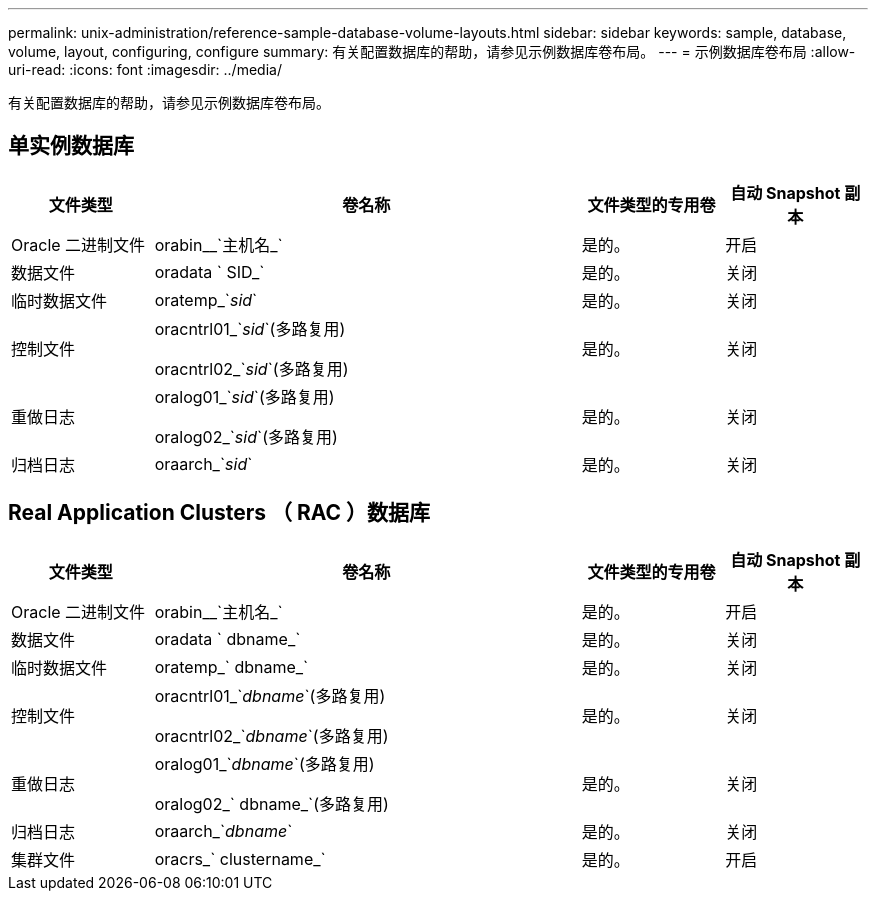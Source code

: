 ---
permalink: unix-administration/reference-sample-database-volume-layouts.html 
sidebar: sidebar 
keywords: sample, database, volume, layout, configuring, configure 
summary: 有关配置数据库的帮助，请参见示例数据库卷布局。 
---
= 示例数据库卷布局
:allow-uri-read: 
:icons: font
:imagesdir: ../media/


[role="lead"]
有关配置数据库的帮助，请参见示例数据库卷布局。



== 单实例数据库

[cols="1a,3a,1a,1a"]
|===
| 文件类型 | 卷名称 | 文件类型的专用卷 | 自动 Snapshot 副本 


 a| 
Oracle 二进制文件
 a| 
orabin__`主机名_`
 a| 
是的。
 a| 
开启



 a| 
数据文件
 a| 
oradata ` SID_`
 a| 
是的。
 a| 
关闭



 a| 
临时数据文件
 a| 
oratemp_`_sid_`
 a| 
是的。
 a| 
关闭



 a| 
控制文件
 a| 
oracntrl01_`_sid_`(多路复用)

oracntrl02_`_sid_`(多路复用)
 a| 
是的。
 a| 
关闭



 a| 
重做日志
 a| 
oralog01_`_sid_`(多路复用)

oralog02_`_sid_`(多路复用)
 a| 
是的。
 a| 
关闭



 a| 
归档日志
 a| 
oraarch_`_sid_`
 a| 
是的。
 a| 
关闭

|===


== Real Application Clusters （ RAC ）数据库

[cols="1a,3a,1a,1a"]
|===
| 文件类型 | 卷名称 | 文件类型的专用卷 | 自动 Snapshot 副本 


 a| 
Oracle 二进制文件
 a| 
orabin__`主机名_`
 a| 
是的。
 a| 
开启



 a| 
数据文件
 a| 
oradata ` dbname_`
 a| 
是的。
 a| 
关闭



 a| 
临时数据文件
 a| 
oratemp_` dbname_`
 a| 
是的。
 a| 
关闭



 a| 
控制文件
 a| 
oracntrl01_`_dbname_`(多路复用)

oracntrl02_`_dbname_`(多路复用)
 a| 
是的。
 a| 
关闭



 a| 
重做日志
 a| 
oralog01_`_dbname_`(多路复用)

oralog02_` dbname_`(多路复用)
 a| 
是的。
 a| 
关闭



 a| 
归档日志
 a| 
oraarch_`_dbname_`
 a| 
是的。
 a| 
关闭



 a| 
集群文件
 a| 
oracrs_` clustername_`
 a| 
是的。
 a| 
开启

|===
